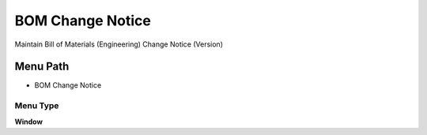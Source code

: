 
.. _functional-guide/menu/menu-bom-change-notice:

=================
BOM Change Notice
=================

Maintain Bill of Materials (Engineering) Change Notice (Version)

Menu Path
=========


* BOM Change Notice

Menu Type
---------
\ **Window**\ 


.. seealso::
    :ref:`functional-guide/window/window-bom-change-notice`
